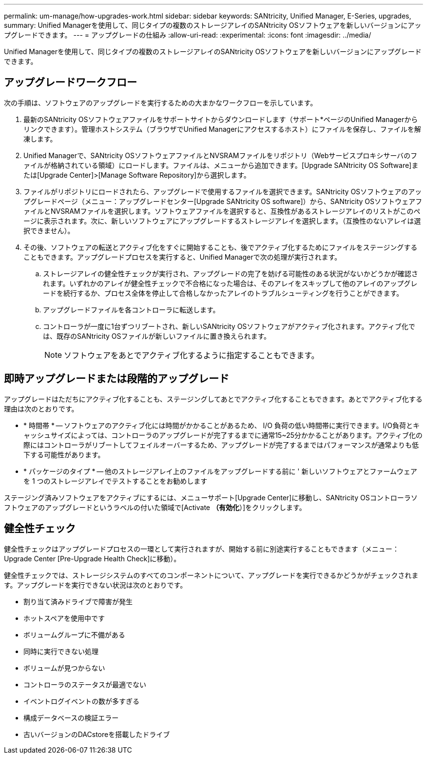 ---
permalink: um-manage/how-upgrades-work.html 
sidebar: sidebar 
keywords: SANtricity, Unified Manager, E-Series, upgrades, 
summary: Unified Managerを使用して、同じタイプの複数のストレージアレイのSANtricity OSソフトウェアを新しいバージョンにアップグレードできます。 
---
= アップグレードの仕組み
:allow-uri-read: 
:experimental: 
:icons: font
:imagesdir: ../media/


[role="lead"]
Unified Managerを使用して、同じタイプの複数のストレージアレイのSANtricity OSソフトウェアを新しいバージョンにアップグレードできます。



== アップグレードワークフロー

次の手順は、ソフトウェアのアップグレードを実行するための大まかなワークフローを示しています。

. 最新のSANtricity OSソフトウェアファイルをサポートサイトからダウンロードします（サポート*ページのUnified Managerからリンクできます）。管理ホストシステム（ブラウザでUnified Managerにアクセスするホスト）にファイルを保存し、ファイルを解凍します。
. Unified Managerで、SANtricity OSソフトウェアファイルとNVSRAMファイルをリポジトリ（Webサービスプロキシサーバのファイルが格納されている領域）にロードします。ファイルは、メニューから追加できます。[Upgrade SANtricity OS Software]または[Upgrade Center]>[Manage Software Repository]から選択します。
. ファイルがリポジトリにロードされたら、アップグレードで使用するファイルを選択できます。SANtricity OSソフトウェアのアップグレードページ（メニュー：アップグレードセンター[Upgrade SANtricity OS software]）から、SANtricity OSソフトウェアファイルとNVSRAMファイルを選択します。ソフトウェアファイルを選択すると、互換性があるストレージアレイのリストがこのページに表示されます。次に、新しいソフトウェアにアップグレードするストレージアレイを選択します。（互換性のないアレイは選択できません）。
. その後、ソフトウェアの転送とアクティブ化をすぐに開始することも、後でアクティブ化するためにファイルをステージングすることもできます。アップグレードプロセスを実行すると、Unified Managerで次の処理が実行されます。
+
.. ストレージアレイの健全性チェックが実行され、アップグレードの完了を妨げる可能性のある状況がないかどうかが確認されます。いずれかのアレイが健全性チェックで不合格になった場合は、そのアレイをスキップして他のアレイのアップグレードを続行するか、プロセス全体を停止して合格しなかったアレイのトラブルシューティングを行うことができます。
.. アップグレードファイルを各コントローラに転送します。
.. コントローラが一度に1台ずつリブートされ、新しいSANtricity OSソフトウェアがアクティブ化されます。アクティブ化では、既存のSANtricity OSファイルが新しいファイルに置き換えられます。
+
[NOTE]
====
ソフトウェアをあとでアクティブ化するように指定することもできます。

====






== 即時アップグレードまたは段階的アップグレード

アップグレードはただちにアクティブ化することも、ステージングしてあとでアクティブ化することもできます。あとでアクティブ化する理由は次のとおりです。

* * 時間帯 * -- ソフトウェアのアクティブ化には時間がかかることがあるため、 I/O 負荷の低い時間帯に実行できます。I/O負荷とキャッシュサイズによっては、コントローラのアップグレードが完了するまでに通常15~25分かかることがあります。アクティブ化の際にはコントローラがリブートしてフェイルオーバーするため、アップグレードが完了するまではパフォーマンスが通常よりも低下する可能性があります。
* * パッケージのタイプ * -- 他のストレージアレイ上のファイルをアップグレードする前に ' 新しいソフトウェアとファームウェアを 1 つのストレージアレイでテストすることをお勧めします


ステージング済みソフトウェアをアクティブにするには、メニューサポート[Upgrade Center]に移動し、SANtricity OSコントローラソフトウェアのアップグレードというラベルの付いた領域で[Activate *（有効化*）]をクリックします。



== 健全性チェック

健全性チェックはアップグレードプロセスの一環として実行されますが、開始する前に別途実行することもできます（メニュー：Upgrade Center [Pre-Upgrade Health Check]に移動）。

健全性チェックでは、ストレージシステムのすべてのコンポーネントについて、アップグレードを実行できるかどうかがチェックされます。アップグレードを実行できない状況は次のとおりです。

* 割り当て済みドライブで障害が発生
* ホットスペアを使用中です
* ボリュームグループに不備がある
* 同時に実行できない処理
* ボリュームが見つからない
* コントローラのステータスが最適でない
* イベントログイベントの数が多すぎる
* 構成データベースの検証エラー
* 古いバージョンのDACstoreを搭載したドライブ

